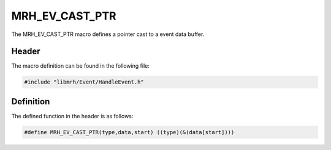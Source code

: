 MRH_EV_CAST_PTR
===============
The MRH_EV_CAST_PTR macro defines a pointer cast to a event data 
buffer.

Header
------
The macro definition can be found in the following file:

.. code-block:: c

    #include "libmrh/Event/HandleEvent.h"


Definition
----------
The defined function in the header is as follows:

.. code-block:: c

    #define MRH_EV_CAST_PTR(type,data,start) ((type)(&(data[start])))